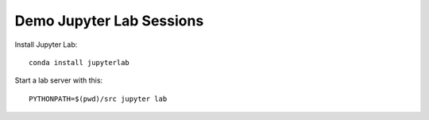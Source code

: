 #########################
Demo Jupyter Lab Sessions
#########################

Install Jupyter Lab::

    conda install jupyterlab
    
    
Start a lab server with this::

    PYTHONPATH=$(pwd)/src jupyter lab

